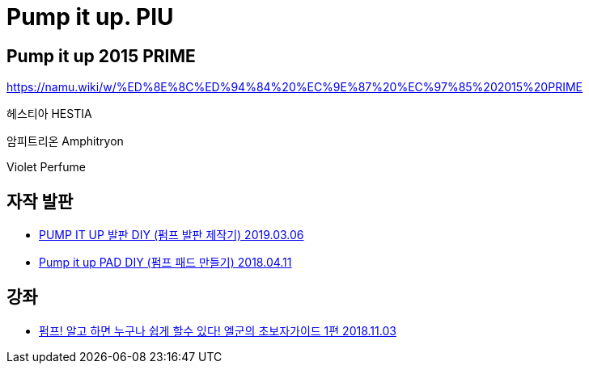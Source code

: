 = Pump it up. PIU

== Pump it up 2015 PRIME
https://namu.wiki/w/%ED%8E%8C%ED%94%84%20%EC%9E%87%20%EC%97%85%202015%20PRIME

헤스티아 HESTIA

암피트리온 Amphitryon

Violet Perfume

== 자작 발판
* https://blog.naver.com/b4crazy1/221481730264[PUMP IT UP 발판 DIY (펌프 발판 제작기) 2019.03.06]
* https://blog.naver.com/cjh1311/221250431055[Pump it up PAD DIY (펌프 패드 만들기) 2018.04.11]

== 강좌
* https://www.youtube.com/watch?v=_ZodWyJqBTo[펌프! 알고 하면 누구나 쉽게 할수 있다! 엘군의 초보자가이드 1편 2018.11.03]

